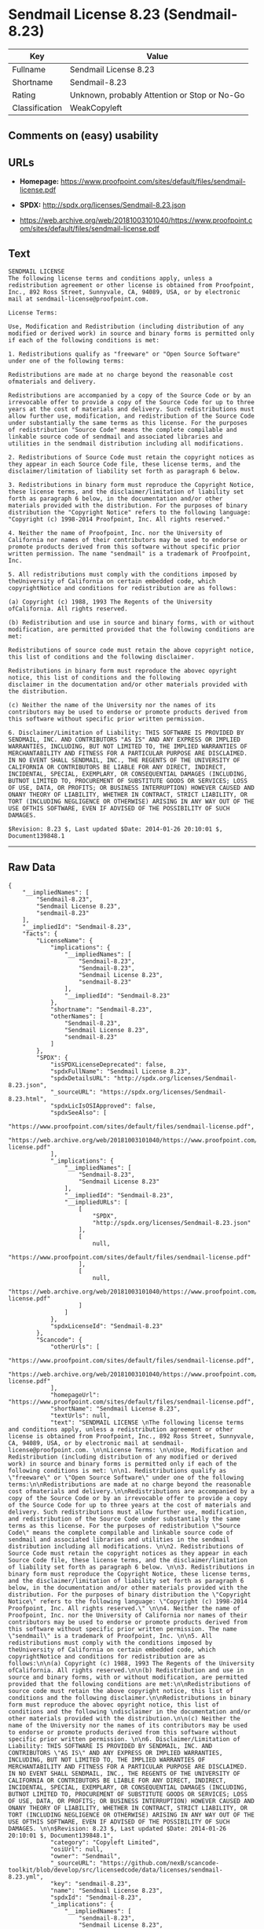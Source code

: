 * Sendmail License 8.23 (Sendmail-8.23)

| Key              | Value                                          |
|------------------+------------------------------------------------|
| Fullname         | Sendmail License 8.23                          |
| Shortname        | Sendmail-8.23                                  |
| Rating           | Unknown, probably Attention or Stop or No-Go   |
| Classification   | WeakCopyleft                                   |

** Comments on (easy) usability

** URLs

- *Homepage:*
  https://www.proofpoint.com/sites/default/files/sendmail-license.pdf

- *SPDX:* http://spdx.org/licenses/Sendmail-8.23.json

- https://web.archive.org/web/20181003101040/https://www.proofpoint.com/sites/default/files/sendmail-license.pdf

** Text

#+BEGIN_EXAMPLE
    SENDMAIL LICENSE 
    The following license terms and conditions apply, unless a redistribution agreement or other license is obtained from Proofpoint, Inc., 892 Ross Street, Sunnyvale, CA, 94089, USA, or by electronic mail at sendmail-license@proofpoint.com. 

    License Terms: 

    Use, Modification and Redistribution (including distribution of any modified or derived work) in source and binary forms is permitted only if each of the following conditions is met: 

    1. Redistributions qualify as "freeware" or "Open Source Software" under one of the following terms:

    Redistributions are made at no charge beyond the reasonable cost ofmaterials and delivery.

    Redistributions are accompanied by a copy of the Source Code or by an irrevocable offer to provide a copy of the Source Code for up to three years at the cost of materials and delivery. Such redistributions must allow further use, modification, and redistribution of the Source Code under substantially the same terms as this license. For the purposes of redistribution "Source Code" means the complete compilable and linkable source code of sendmail and associated libraries and utilities in the sendmail distribution including all modifications. 

    2. Redistributions of Source Code must retain the copyright notices as they appear in each Source Code file, these license terms, and the disclaimer/limitation of liability set forth as paragraph 6 below. 

    3. Redistributions in binary form must reproduce the Copyright Notice, these license terms, and the disclaimer/limitation of liability set forth as paragraph 6 below, in the documentation and/or other materials provided with the distribution. For the purposes of binary distribution the "Copyright Notice" refers to the following language: "Copyright (c) 1998-2014 Proofpoint, Inc. All rights reserved." 

    4. Neither the name of Proofpoint, Inc. nor the University of California nor names of their contributors may be used to endorse or promote products derived from this software without specific prior written permission. The name "sendmail" is a trademark of Proofpoint, Inc. 

    5. All redistributions must comply with the conditions imposed by theUniversity of California on certain embedded code, which copyrightNotice and conditions for redistribution are as follows:

    (a) Copyright (c) 1988, 1993 The Regents of the University ofCalifornia. All rights reserved.

    (b) Redistribution and use in source and binary forms, with or without modification, are permitted provided that the following conditions are met:

    Redistributions of source code must retain the above copyright notice, this list of conditions and the following disclaimer.

    Redistributions in binary form must reproduce the abovec opyright notice, this list of conditions and the following 
    disclaimer in the documentation and/or other materials provided with the distribution.

    (c) Neither the name of the University nor the names of its contributors may be used to endorse or promote products derived from this software without specific prior written permission. 

    6. Disclaimer/Limitation of Liability: THIS SOFTWARE IS PROVIDED BY SENDMAIL, INC. AND CONTRIBUTORS "AS IS" AND ANY EXPRESS OR IMPLIED WARRANTIES, INCLUDING, BUT NOT LIMITED TO, THE IMPLIED WARRANTIES OF MERCHANTABILITY AND FITNESS FOR A PARTICULAR PURPOSE ARE DISCLAIMED. IN NO EVENT SHALL SENDMAIL, INC., THE REGENTS OF THE UNIVERSITY OF CALIFORNIA OR CONTRIBUTORS BE LIABLE FOR ANY DIRECT, INDIRECT, INCIDENTAL, SPECIAL, EXEMPLARY, OR CONSEQUENTIAL DAMAGES (INCLUDING, BUTNOT LIMITED TO, PROCUREMENT OF SUBSTITUTE GOODS OR SERVICES; LOSS OF USE, DATA, OR PROFITS; OR BUSINESS INTERRUPTION) HOWEVER CAUSED AND ONANY THEORY OF LIABILITY, WHETHER IN CONTRACT, STRICT LIABILITY, OR TORT (INCLUDING NEGLIGENCE OR OTHERWISE) ARISING IN ANY WAY OUT OF THE USE OFTHIS SOFTWARE, EVEN IF ADVISED OF THE POSSIBILITY OF SUCH DAMAGES. 

    $Revision: 8.23 $, Last updated $Date: 2014-01-26 20:10:01 $, Document139848.1
#+END_EXAMPLE

--------------

** Raw Data

#+BEGIN_EXAMPLE
    {
        "__impliedNames": [
            "Sendmail-8.23",
            "Sendmail License 8.23",
            "sendmail-8.23"
        ],
        "__impliedId": "Sendmail-8.23",
        "facts": {
            "LicenseName": {
                "implications": {
                    "__impliedNames": [
                        "Sendmail-8.23",
                        "Sendmail-8.23",
                        "Sendmail License 8.23",
                        "sendmail-8.23"
                    ],
                    "__impliedId": "Sendmail-8.23"
                },
                "shortname": "Sendmail-8.23",
                "otherNames": [
                    "Sendmail-8.23",
                    "Sendmail License 8.23",
                    "sendmail-8.23"
                ]
            },
            "SPDX": {
                "isSPDXLicenseDeprecated": false,
                "spdxFullName": "Sendmail License 8.23",
                "spdxDetailsURL": "http://spdx.org/licenses/Sendmail-8.23.json",
                "_sourceURL": "https://spdx.org/licenses/Sendmail-8.23.html",
                "spdxLicIsOSIApproved": false,
                "spdxSeeAlso": [
                    "https://www.proofpoint.com/sites/default/files/sendmail-license.pdf",
                    "https://web.archive.org/web/20181003101040/https://www.proofpoint.com/sites/default/files/sendmail-license.pdf"
                ],
                "_implications": {
                    "__impliedNames": [
                        "Sendmail-8.23",
                        "Sendmail License 8.23"
                    ],
                    "__impliedId": "Sendmail-8.23",
                    "__impliedURLs": [
                        [
                            "SPDX",
                            "http://spdx.org/licenses/Sendmail-8.23.json"
                        ],
                        [
                            null,
                            "https://www.proofpoint.com/sites/default/files/sendmail-license.pdf"
                        ],
                        [
                            null,
                            "https://web.archive.org/web/20181003101040/https://www.proofpoint.com/sites/default/files/sendmail-license.pdf"
                        ]
                    ]
                },
                "spdxLicenseId": "Sendmail-8.23"
            },
            "Scancode": {
                "otherUrls": [
                    "https://www.proofpoint.com/sites/default/files/sendmail-license.pdf",
                    "https://web.archive.org/web/20181003101040/https://www.proofpoint.com/sites/default/files/sendmail-license.pdf"
                ],
                "homepageUrl": "https://www.proofpoint.com/sites/default/files/sendmail-license.pdf",
                "shortName": "Sendmail License 8.23",
                "textUrls": null,
                "text": "SENDMAIL LICENSE \nThe following license terms and conditions apply, unless a redistribution agreement or other license is obtained from Proofpoint, Inc., 892 Ross Street, Sunnyvale, CA, 94089, USA, or by electronic mail at sendmail-license@proofpoint.com. \n\nLicense Terms: \n\nUse, Modification and Redistribution (including distribution of any modified or derived work) in source and binary forms is permitted only if each of the following conditions is met: \n\n1. Redistributions qualify as \"freeware\" or \"Open Source Software\" under one of the following terms:\n\nRedistributions are made at no charge beyond the reasonable cost ofmaterials and delivery.\n\nRedistributions are accompanied by a copy of the Source Code or by an irrevocable offer to provide a copy of the Source Code for up to three years at the cost of materials and delivery. Such redistributions must allow further use, modification, and redistribution of the Source Code under substantially the same terms as this license. For the purposes of redistribution \"Source Code\" means the complete compilable and linkable source code of sendmail and associated libraries and utilities in the sendmail distribution including all modifications. \n\n2. Redistributions of Source Code must retain the copyright notices as they appear in each Source Code file, these license terms, and the disclaimer/limitation of liability set forth as paragraph 6 below. \n\n3. Redistributions in binary form must reproduce the Copyright Notice, these license terms, and the disclaimer/limitation of liability set forth as paragraph 6 below, in the documentation and/or other materials provided with the distribution. For the purposes of binary distribution the \"Copyright Notice\" refers to the following language: \"Copyright (c) 1998-2014 Proofpoint, Inc. All rights reserved.\" \n\n4. Neither the name of Proofpoint, Inc. nor the University of California nor names of their contributors may be used to endorse or promote products derived from this software without specific prior written permission. The name \"sendmail\" is a trademark of Proofpoint, Inc. \n\n5. All redistributions must comply with the conditions imposed by theUniversity of California on certain embedded code, which copyrightNotice and conditions for redistribution are as follows:\n\n(a) Copyright (c) 1988, 1993 The Regents of the University ofCalifornia. All rights reserved.\n\n(b) Redistribution and use in source and binary forms, with or without modification, are permitted provided that the following conditions are met:\n\nRedistributions of source code must retain the above copyright notice, this list of conditions and the following disclaimer.\n\nRedistributions in binary form must reproduce the abovec opyright notice, this list of conditions and the following \ndisclaimer in the documentation and/or other materials provided with the distribution.\n\n(c) Neither the name of the University nor the names of its contributors may be used to endorse or promote products derived from this software without specific prior written permission. \n\n6. Disclaimer/Limitation of Liability: THIS SOFTWARE IS PROVIDED BY SENDMAIL, INC. AND CONTRIBUTORS \"AS IS\" AND ANY EXPRESS OR IMPLIED WARRANTIES, INCLUDING, BUT NOT LIMITED TO, THE IMPLIED WARRANTIES OF MERCHANTABILITY AND FITNESS FOR A PARTICULAR PURPOSE ARE DISCLAIMED. IN NO EVENT SHALL SENDMAIL, INC., THE REGENTS OF THE UNIVERSITY OF CALIFORNIA OR CONTRIBUTORS BE LIABLE FOR ANY DIRECT, INDIRECT, INCIDENTAL, SPECIAL, EXEMPLARY, OR CONSEQUENTIAL DAMAGES (INCLUDING, BUTNOT LIMITED TO, PROCUREMENT OF SUBSTITUTE GOODS OR SERVICES; LOSS OF USE, DATA, OR PROFITS; OR BUSINESS INTERRUPTION) HOWEVER CAUSED AND ONANY THEORY OF LIABILITY, WHETHER IN CONTRACT, STRICT LIABILITY, OR TORT (INCLUDING NEGLIGENCE OR OTHERWISE) ARISING IN ANY WAY OUT OF THE USE OFTHIS SOFTWARE, EVEN IF ADVISED OF THE POSSIBILITY OF SUCH DAMAGES. \n\n$Revision: 8.23 $, Last updated $Date: 2014-01-26 20:10:01 $, Document139848.1",
                "category": "Copyleft Limited",
                "osiUrl": null,
                "owner": "Sendmail",
                "_sourceURL": "https://github.com/nexB/scancode-toolkit/blob/develop/src/licensedcode/data/licenses/sendmail-8.23.yml",
                "key": "sendmail-8.23",
                "name": "Sendmail License 8.23",
                "spdxId": "Sendmail-8.23",
                "_implications": {
                    "__impliedNames": [
                        "sendmail-8.23",
                        "Sendmail License 8.23",
                        "Sendmail-8.23"
                    ],
                    "__impliedId": "Sendmail-8.23",
                    "__impliedCopyleft": [
                        [
                            "Scancode",
                            "WeakCopyleft"
                        ]
                    ],
                    "__calculatedCopyleft": "WeakCopyleft",
                    "__impliedText": "SENDMAIL LICENSE \nThe following license terms and conditions apply, unless a redistribution agreement or other license is obtained from Proofpoint, Inc., 892 Ross Street, Sunnyvale, CA, 94089, USA, or by electronic mail at sendmail-license@proofpoint.com. \n\nLicense Terms: \n\nUse, Modification and Redistribution (including distribution of any modified or derived work) in source and binary forms is permitted only if each of the following conditions is met: \n\n1. Redistributions qualify as \"freeware\" or \"Open Source Software\" under one of the following terms:\n\nRedistributions are made at no charge beyond the reasonable cost ofmaterials and delivery.\n\nRedistributions are accompanied by a copy of the Source Code or by an irrevocable offer to provide a copy of the Source Code for up to three years at the cost of materials and delivery. Such redistributions must allow further use, modification, and redistribution of the Source Code under substantially the same terms as this license. For the purposes of redistribution \"Source Code\" means the complete compilable and linkable source code of sendmail and associated libraries and utilities in the sendmail distribution including all modifications. \n\n2. Redistributions of Source Code must retain the copyright notices as they appear in each Source Code file, these license terms, and the disclaimer/limitation of liability set forth as paragraph 6 below. \n\n3. Redistributions in binary form must reproduce the Copyright Notice, these license terms, and the disclaimer/limitation of liability set forth as paragraph 6 below, in the documentation and/or other materials provided with the distribution. For the purposes of binary distribution the \"Copyright Notice\" refers to the following language: \"Copyright (c) 1998-2014 Proofpoint, Inc. All rights reserved.\" \n\n4. Neither the name of Proofpoint, Inc. nor the University of California nor names of their contributors may be used to endorse or promote products derived from this software without specific prior written permission. The name \"sendmail\" is a trademark of Proofpoint, Inc. \n\n5. All redistributions must comply with the conditions imposed by theUniversity of California on certain embedded code, which copyrightNotice and conditions for redistribution are as follows:\n\n(a) Copyright (c) 1988, 1993 The Regents of the University ofCalifornia. All rights reserved.\n\n(b) Redistribution and use in source and binary forms, with or without modification, are permitted provided that the following conditions are met:\n\nRedistributions of source code must retain the above copyright notice, this list of conditions and the following disclaimer.\n\nRedistributions in binary form must reproduce the abovec opyright notice, this list of conditions and the following \ndisclaimer in the documentation and/or other materials provided with the distribution.\n\n(c) Neither the name of the University nor the names of its contributors may be used to endorse or promote products derived from this software without specific prior written permission. \n\n6. Disclaimer/Limitation of Liability: THIS SOFTWARE IS PROVIDED BY SENDMAIL, INC. AND CONTRIBUTORS \"AS IS\" AND ANY EXPRESS OR IMPLIED WARRANTIES, INCLUDING, BUT NOT LIMITED TO, THE IMPLIED WARRANTIES OF MERCHANTABILITY AND FITNESS FOR A PARTICULAR PURPOSE ARE DISCLAIMED. IN NO EVENT SHALL SENDMAIL, INC., THE REGENTS OF THE UNIVERSITY OF CALIFORNIA OR CONTRIBUTORS BE LIABLE FOR ANY DIRECT, INDIRECT, INCIDENTAL, SPECIAL, EXEMPLARY, OR CONSEQUENTIAL DAMAGES (INCLUDING, BUTNOT LIMITED TO, PROCUREMENT OF SUBSTITUTE GOODS OR SERVICES; LOSS OF USE, DATA, OR PROFITS; OR BUSINESS INTERRUPTION) HOWEVER CAUSED AND ONANY THEORY OF LIABILITY, WHETHER IN CONTRACT, STRICT LIABILITY, OR TORT (INCLUDING NEGLIGENCE OR OTHERWISE) ARISING IN ANY WAY OUT OF THE USE OFTHIS SOFTWARE, EVEN IF ADVISED OF THE POSSIBILITY OF SUCH DAMAGES. \n\n$Revision: 8.23 $, Last updated $Date: 2014-01-26 20:10:01 $, Document139848.1",
                    "__impliedURLs": [
                        [
                            "Homepage",
                            "https://www.proofpoint.com/sites/default/files/sendmail-license.pdf"
                        ],
                        [
                            null,
                            "https://www.proofpoint.com/sites/default/files/sendmail-license.pdf"
                        ],
                        [
                            null,
                            "https://web.archive.org/web/20181003101040/https://www.proofpoint.com/sites/default/files/sendmail-license.pdf"
                        ]
                    ]
                }
            }
        },
        "__impliedCopyleft": [
            [
                "Scancode",
                "WeakCopyleft"
            ]
        ],
        "__calculatedCopyleft": "WeakCopyleft",
        "__impliedText": "SENDMAIL LICENSE \nThe following license terms and conditions apply, unless a redistribution agreement or other license is obtained from Proofpoint, Inc., 892 Ross Street, Sunnyvale, CA, 94089, USA, or by electronic mail at sendmail-license@proofpoint.com. \n\nLicense Terms: \n\nUse, Modification and Redistribution (including distribution of any modified or derived work) in source and binary forms is permitted only if each of the following conditions is met: \n\n1. Redistributions qualify as \"freeware\" or \"Open Source Software\" under one of the following terms:\n\nRedistributions are made at no charge beyond the reasonable cost ofmaterials and delivery.\n\nRedistributions are accompanied by a copy of the Source Code or by an irrevocable offer to provide a copy of the Source Code for up to three years at the cost of materials and delivery. Such redistributions must allow further use, modification, and redistribution of the Source Code under substantially the same terms as this license. For the purposes of redistribution \"Source Code\" means the complete compilable and linkable source code of sendmail and associated libraries and utilities in the sendmail distribution including all modifications. \n\n2. Redistributions of Source Code must retain the copyright notices as they appear in each Source Code file, these license terms, and the disclaimer/limitation of liability set forth as paragraph 6 below. \n\n3. Redistributions in binary form must reproduce the Copyright Notice, these license terms, and the disclaimer/limitation of liability set forth as paragraph 6 below, in the documentation and/or other materials provided with the distribution. For the purposes of binary distribution the \"Copyright Notice\" refers to the following language: \"Copyright (c) 1998-2014 Proofpoint, Inc. All rights reserved.\" \n\n4. Neither the name of Proofpoint, Inc. nor the University of California nor names of their contributors may be used to endorse or promote products derived from this software without specific prior written permission. The name \"sendmail\" is a trademark of Proofpoint, Inc. \n\n5. All redistributions must comply with the conditions imposed by theUniversity of California on certain embedded code, which copyrightNotice and conditions for redistribution are as follows:\n\n(a) Copyright (c) 1988, 1993 The Regents of the University ofCalifornia. All rights reserved.\n\n(b) Redistribution and use in source and binary forms, with or without modification, are permitted provided that the following conditions are met:\n\nRedistributions of source code must retain the above copyright notice, this list of conditions and the following disclaimer.\n\nRedistributions in binary form must reproduce the abovec opyright notice, this list of conditions and the following \ndisclaimer in the documentation and/or other materials provided with the distribution.\n\n(c) Neither the name of the University nor the names of its contributors may be used to endorse or promote products derived from this software without specific prior written permission. \n\n6. Disclaimer/Limitation of Liability: THIS SOFTWARE IS PROVIDED BY SENDMAIL, INC. AND CONTRIBUTORS \"AS IS\" AND ANY EXPRESS OR IMPLIED WARRANTIES, INCLUDING, BUT NOT LIMITED TO, THE IMPLIED WARRANTIES OF MERCHANTABILITY AND FITNESS FOR A PARTICULAR PURPOSE ARE DISCLAIMED. IN NO EVENT SHALL SENDMAIL, INC., THE REGENTS OF THE UNIVERSITY OF CALIFORNIA OR CONTRIBUTORS BE LIABLE FOR ANY DIRECT, INDIRECT, INCIDENTAL, SPECIAL, EXEMPLARY, OR CONSEQUENTIAL DAMAGES (INCLUDING, BUTNOT LIMITED TO, PROCUREMENT OF SUBSTITUTE GOODS OR SERVICES; LOSS OF USE, DATA, OR PROFITS; OR BUSINESS INTERRUPTION) HOWEVER CAUSED AND ONANY THEORY OF LIABILITY, WHETHER IN CONTRACT, STRICT LIABILITY, OR TORT (INCLUDING NEGLIGENCE OR OTHERWISE) ARISING IN ANY WAY OUT OF THE USE OFTHIS SOFTWARE, EVEN IF ADVISED OF THE POSSIBILITY OF SUCH DAMAGES. \n\n$Revision: 8.23 $, Last updated $Date: 2014-01-26 20:10:01 $, Document139848.1",
        "__impliedURLs": [
            [
                "SPDX",
                "http://spdx.org/licenses/Sendmail-8.23.json"
            ],
            [
                null,
                "https://www.proofpoint.com/sites/default/files/sendmail-license.pdf"
            ],
            [
                null,
                "https://web.archive.org/web/20181003101040/https://www.proofpoint.com/sites/default/files/sendmail-license.pdf"
            ],
            [
                "Homepage",
                "https://www.proofpoint.com/sites/default/files/sendmail-license.pdf"
            ]
        ]
    }
#+END_EXAMPLE